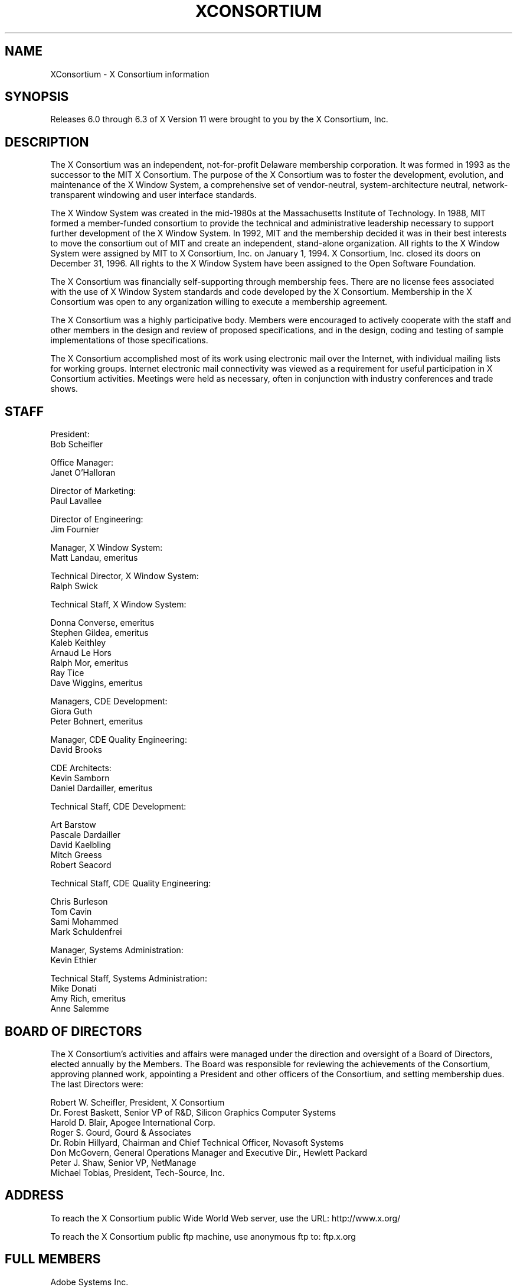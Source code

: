 .\" $TOG: Consortium.cpp /main/71 1997/10/13 14:55:16 kaleb $
.\" Copyright (c) 1993, 1994, 1996  X Consortium
.\" 
.\" Permission is hereby granted, free of charge, to any person obtaining a
.\" copy of this software and associated documentation files (the "Software"), 
.\" to deal in the Software without restriction, including without limitation 
.\" the rights to use, copy, modify, merge, publish, distribute, sublicense, 
.\" and/or sell copies of the Software, and to permit persons to whom the 
.\" Software furnished to do so, subject to the following conditions:
.\" 
.\" The above copyright notice and this permission notice shall be included in
.\" all copies or substantial portions of the Software.
.\" 
.\" THE SOFTWARE IS PROVIDED "AS IS", WITHOUT WARRANTY OF ANY KIND, EXPRESS OR
.\" IMPLIED, INCLUDING BUT NOT LIMITED TO THE WARRANTIES OF MERCHANTABILITY,
.\" FITNESS FOR A PARTICULAR PURPOSE AND NONINFRINGEMENT.  IN NO EVENT SHALL 
.\" THE X CONSORTIUM BE LIABLE FOR ANY CLAIM, DAMAGES OR OTHER LIABILITY, 
.\" WHETHER IN AN ACTION OF CONTRACT, TORT OR OTHERWISE, ARISING FROM, OUT OF 
.\" OR IN CONNECTION WITH THE SOFTWARE OR THE USE OR OTHER DEALINGS IN THE 
.\" SOFTWARE.
.\" 
.\" Except as contained in this notice, the name of the X Consortium shall not 
.\" be used in advertising or otherwise to promote the sale, use or other 
.\" dealing in this Software without prior written authorization from the 
.\" X Consortium.
.\"
.\" $XFree86$
.\"
.TH XCONSORTIUM __miscmansuffix__ __xorgversion__
.SH NAME
XConsortium \- X Consortium information
.SH SYNOPSIS
Releases 6.0 through 6.3 of X Version 11 were brought to you by the
X Consortium, Inc.
.SH DESCRIPTION
The X Consortium was an independent, not-for-profit Delaware membership
corporation.  It was formed in 1993 as the successor to the MIT X Consortium.
The purpose of the X Consortium was to foster the development, evolution, and
maintenance of the X Window System, a comprehensive set of vendor-neutral,
system-architecture neutral, network-transparent windowing and user interface
standards.
.PP
The X Window System was created in the mid-1980s at the Massachusetts
Institute of Technology.  In 1988, MIT formed a member-funded consortium to
provide the technical and administrative leadership necessary to support
further development of the X Window System.  In 1992, MIT and the membership
decided it was in their best interests to move the consortium out of MIT and
create an independent, stand-alone organization.  All rights to the
X Window System were assigned by MIT to X Consortium, Inc. on January 1, 1994.
X Consortium, Inc. closed its doors on December 31, 1996.  All rights to the
X Window System have been assigned to the Open Software Foundation.
.PP
The X Consortium was financially self-supporting through membership fees.
There are no license fees associated with the use of X Window System standards
and code developed by the X Consortium.  Membership in the X Consortium was
open to any organization willing to execute a membership agreement.
.PP
The X Consortium was a highly participative body.  Members were encouraged to
actively cooperate with the staff and other members in the design and review
of proposed specifications, and in the design, coding and testing of sample
implementations of those specifications.
.PP
The X Consortium accomplished most of its work using electronic mail over the
Internet, with individual mailing lists for working groups.  Internet
electronic mail connectivity was viewed as a requirement for useful
participation in X Consortium activities.  Meetings were held as necessary,
often in conjunction with industry conferences and trade shows.
.SH STAFF
.nf
President:
Bob Scheifler

Office Manager:
Janet O'Halloran

Director of Marketing:
Paul Lavallee

Director of Engineering:
Jim Fournier

Manager, X Window System:
Matt Landau, emeritus

Technical Director, X Window System:
Ralph Swick

Technical Staff, X Window System:

Donna Converse, emeritus
Stephen Gildea, emeritus
Kaleb Keithley
Arnaud Le Hors
Ralph Mor, emeritus
Ray Tice
Dave Wiggins, emeritus

Managers, CDE Development:
Giora Guth
Peter Bohnert, emeritus

Manager, CDE Quality Engineering:
David Brooks

CDE Architects:
Kevin Samborn
Daniel Dardailler, emeritus

Technical Staff, CDE Development:

Art Barstow
Pascale Dardailler
David Kaelbling
Mitch Greess
Robert Seacord

Technical Staff, CDE Quality Engineering:

Chris Burleson
Tom Cavin
Sami Mohammed
Mark Schuldenfrei

Manager, Systems Administration:
Kevin Ethier

Technical Staff, Systems Administration:
Mike Donati
Amy Rich, emeritus
Anne Salemme
.fi

.SH "BOARD OF DIRECTORS"
The X Consortium's activities and affairs were managed under the direction and
oversight of a Board of Directors, elected annually by the Members.  The Board
was responsible for reviewing the achievements of the Consortium, approving
planned work, appointing a President and other officers of the Consortium, and
setting membership dues.  The last Directors were:

.nf
Robert W. Scheifler, President, X Consortium
Dr. Forest Baskett, Senior VP of R&D, Silicon Graphics Computer Systems
Harold D. Blair, Apogee International Corp.
Roger S. Gourd, Gourd & Associates
Dr. Robin Hillyard, Chairman and Chief Technical Officer, Novasoft Systems
Don McGovern, General Operations Manager and Executive Dir., Hewlett Packard
Peter J. Shaw, Senior VP, NetManage
Michael Tobias, President, Tech-Source, Inc.
.fi

.SH "ADDRESS"
To reach the X Consortium public Wide World Web server, use the URL:
http://www.x.org/
.PP
To reach the X Consortium public ftp machine, use anonymous ftp to:
ftp.x.org

.SH "FULL MEMBERS"

.nf
Adobe Systems Inc.
Cray Research, Inc.
Digital Equipment Corp.
Fujitsu Limited
Hewlett-Packard Company
Hitachi Ltd.
IBM Corporation
Megatek Corp.
Motorola, Inc.
NEC Corporation
Novell, Inc.
Oki Electric Industry Co., Ltd.
OMRON Corporation
SCO, Inc.
Siemens Nixdorf Informationssysteme AG
Silicon Graphics, Inc.
Sony Corporation
Sun Microsystems, Inc.
Tektronix, Inc.
.fi

.SH "ASSOCIATE MEMBERS"

.nf
Boundless Technologies
Hummingbird Communications Ltd.
Insignia Solutions, Ltd.
Mercury Interactive Corp.
NetManage, Inc.
Network Computing Devices
VisiCom Laboratories, Inc.
Walker Richer & Quinn, Inc.
.fi

.SH "END USERS"

.nf
Hughes Aircraft Company
.fi

.SH "AFFILIATE MEMBERS"

.nf
ASTEC, Inc.
BARCO Chromatics, Inc.
CenterLine Software, Inc.
CliniComp, Intl.
Component Integration Laboratories, Inc.
Draper Laboratory.
Electronic Book Technologies, Inc.
Gallium Software, Inc.
Georgia Institiute of Technology
Human Designed Systems, Inc.
INRIA \- Institut National de Recherche en Informatique et en Automatique
Integrated Computer Solutions, Inc.
Investment Management Services, Inc.
Jupiter Systems
KL Group Inc.
Massachusetts Institute of Technology
Metheus Corporation
Metro Link, Inc.
Object Management Group, Inc.
Open Software Foundation
Performance Awareness Corp.
Peritek Corp.
Petrotechnical Open Software Corp.
Point Technologies, Inc.
Shiman Associates, Inc.
Smithsonian Astrophysical Observatory.
Software Development Corp.
SOUM Corporation
Spectragraphics Corp.
Tech-Source, Inc.
TriTeal Corp.
White Pine Software, Inc.
World Wide Web Consortium.
The XFree86 Project, Inc.
X Inside, Inc.
.fi
